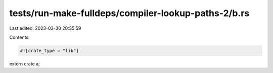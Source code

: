 tests/run-make-fulldeps/compiler-lookup-paths-2/b.rs
====================================================

Last edited: 2023-03-30 20:35:59

Contents:

.. code-block:: rs

    #![crate_type = "lib"]
extern crate a;


